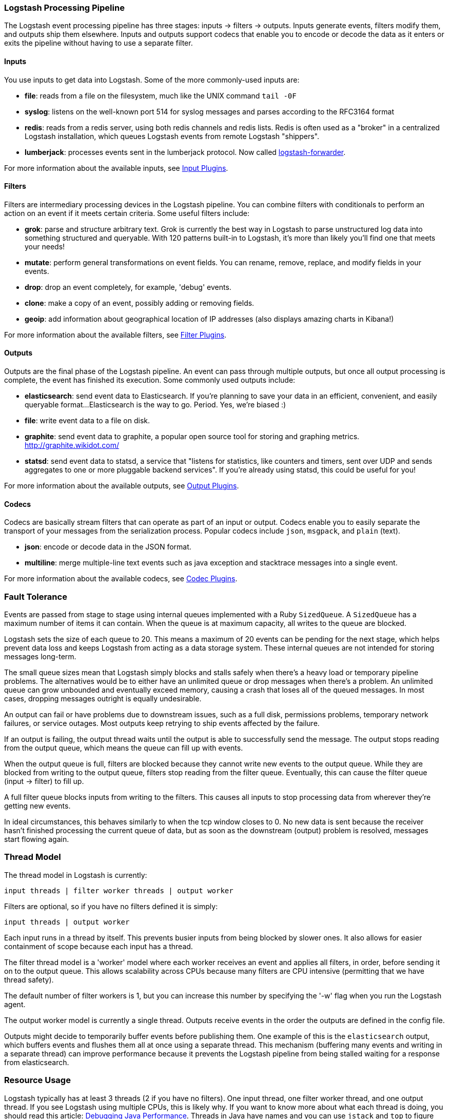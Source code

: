 [[pipeline]]
=== Logstash Processing Pipeline

The Logstash event processing pipeline has three stages: inputs -> filters ->
outputs. Inputs generate events, filters modify them, and outputs ship them
elsewhere. Inputs and outputs support codecs that enable you to encode or decode
the data as it enters or exits the pipeline without having to use a separate
filter.

[float]
==== Inputs
You use inputs to get data into Logstash. Some of the more commonly-used inputs
are:

* *file*: reads from a file on the filesystem, much like the UNIX command
`tail -0F`
* *syslog*: listens on the well-known port 514 for syslog messages and parses
according to the RFC3164 format
* *redis*: reads from a redis server, using both redis channels and redis lists.
Redis is often used as a "broker" in a centralized Logstash installation, which
queues Logstash events from remote Logstash "shippers".
* *lumberjack*: processes events sent in the lumberjack protocol. Now called
https://github.com/elastic/logstash-forwarder[logstash-forwarder].

For more information about the available inputs, see
<<input-plugins,Input Plugins>>.

[float]
==== Filters
Filters are intermediary processing devices in the Logstash pipeline. You can
combine filters with conditionals to perform an action on an event if it meets
certain criteria. Some useful filters include:

* *grok*: parse and structure arbitrary text. Grok is currently the best way in
Logstash to parse unstructured log data into something structured and queryable.
With 120 patterns built-in to Logstash, it's more than likely you'll find one
that meets your needs!
* *mutate*: perform general transformations on event fields. You can rename,
remove, replace, and modify fields in your events.
* *drop*: drop an event completely, for example, 'debug' events.
* *clone*: make a copy of an event, possibly adding or removing fields.
* *geoip*: add information about geographical location of IP addresses (also
displays amazing charts in Kibana!)

For more information about the available filters, see
<<filter-plugins,Filter Plugins>>.

[float]
==== Outputs
Outputs are the final phase of the Logstash pipeline. An event can pass through
multiple outputs, but once all output processing is complete, the event has
finished its execution. Some commonly used outputs include:

* *elasticsearch*: send event data to Elasticsearch. If you're planning to save
your data in an efficient, convenient, and easily queryable format...
Elasticsearch is the way to go. Period. Yes, we're biased :)
* *file*: write event data to a file on disk.
* *graphite*: send event data to graphite, a popular open source tool for
storing and graphing metrics. http://graphite.wikidot.com/
* *statsd*: send event data to statsd, a service that "listens for statistics,
like counters and timers, sent over UDP and sends aggregates to one or more
pluggable backend services". If you're already using statsd, this could be
useful for you!

For more information about the available outputs, see
<<output-plugins,Output Plugins>>.

[float]
==== Codecs
Codecs are basically stream filters that can operate as part of an input or
output. Codecs enable you to easily separate the transport of your messages from
the serialization process. Popular codecs include `json`, `msgpack`, and `plain`
(text).

* *json*: encode or decode data in the JSON format.
* *multiline*: merge multiple-line text events such as java exception and
stacktrace messages into a single event.

For more information about the available codecs, see
<<codec-plugins,Codec Plugins>>.

[float]
=== Fault Tolerance

Events are passed from stage to stage using internal queues implemented with a
Ruby `SizedQueue`. A `SizedQueue` has a maximum number of items it can contain.
When the queue is at maximum capacity, all writes to the queue are blocked.

Logstash sets the size of each queue to 20. This means a maximum of 20 events
can be pending for the next stage, which helps prevent data loss and keeps
Logstash from acting as a data storage system. These internal queues are not
intended for storing messages long-term.

The small queue sizes mean that Logstash simply blocks and stalls safely when
there's a heavy load or temporary pipeline problems. The alternatives would be
to either have an unlimited queue or drop messages when there's a problem. An
unlimited queue can grow unbounded and eventually exceed memory, causing a crash
that loses all of the queued messages. In most cases, dropping messages outright
is equally undesirable.

An output can fail or have problems due to downstream issues, such as a full
disk, permissions problems, temporary network failures, or service outages. Most
outputs keep retrying to ship events affected by the failure.

If an output is failing, the output thread waits until the output is able to
successfully send the message. The output stops reading from the output queue,
which means the queue can fill up with events.

When the output queue is full, filters are blocked because they cannot write new
events to the output queue. While they are blocked from writing to the output
queue, filters stop reading from the filter queue. Eventually, this can cause
the filter queue (input -> filter) to fill up.

A full filter queue blocks inputs from writing to the filters. This causes all
inputs to stop processing data from wherever they're getting new events.

In ideal circumstances, this behaves similarly to when the tcp window closes to
0. No new data is sent because the receiver hasn't finished processing the
current queue of data, but as soon as the downstream (output) problem is
resolved, messages start flowing again.

[float]
=== Thread Model

The thread model in Logstash is currently:

[source,js]
----------------------------------
input threads | filter worker threads | output worker
----------------------------------

Filters are optional, so if you have no filters defined it is simply:

[source,js]
----------------------------------
input threads | output worker
----------------------------------

Each input runs in a thread by itself. This prevents busier inputs from being
blocked by slower ones. It also allows for easier containment of scope because
each input has a thread.

The filter thread model is a 'worker' model where each worker receives an event
and applies all filters, in order, before sending it on to the output queue.
This allows scalability across CPUs because many filters are CPU intensive
(permitting that we have thread safety).

The default number of filter workers is 1, but you can increase this number by
specifying the '-w' flag when you run the Logstash agent.

The output worker model is currently a single thread. Outputs receive events in
the order the outputs are defined in the config file.

Outputs might decide to temporarily buffer events before publishing them. One
example of this is the `elasticsearch` output, which buffers events and flushes
them all at once using a separate thread. This mechanism (buffering many events
and writing in a separate thread) can improve performance because it prevents
the Logstash pipeline from being stalled waiting for a response from
elasticsearch.

[float]
=== Resource Usage

Logstash typically has at least 3 threads (2 if you have no filters). One input
thread, one filter worker thread, and one output thread. If you see Logstash
using multiple CPUs, this is likely why. If you want to know more about what
each thread is doing, you should read this article:
http://www.semicomplete.com/blog/geekery/debugging-java-performance.html[Debugging Java Performance].
Threads in Java have names and you can use `jstack` and `top` to figure out who
is using what resources.

On Linux platforms, Logstash labels all the threads it can with something
descriptive. For example, inputs show up as `<inputname`, filter workers show up
as `|worker`, and outputs show up as `>outputworker`.  Where possible, other
threads are also labeled to help you identify their purpose should you wonder
why they are consuming resources!

